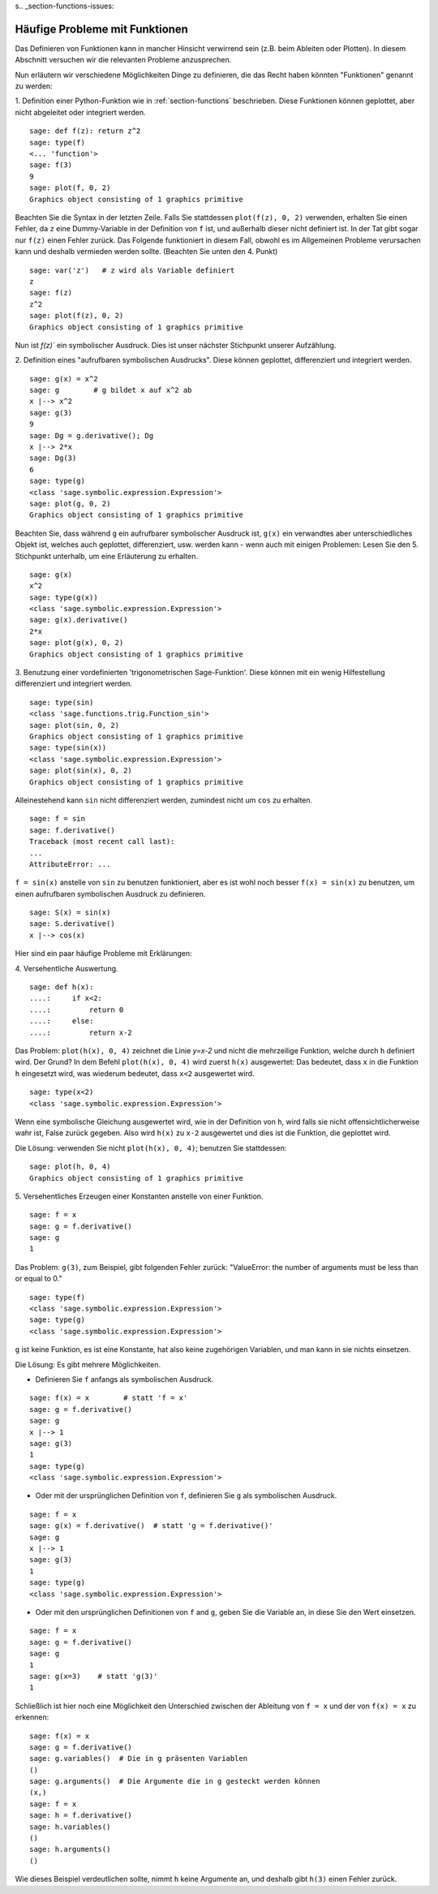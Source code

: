 s.. _section-functions-issues:

Häufige Probleme mit Funktionen
===============================

Das Definieren von Funktionen kann in mancher Hinsicht verwirrend sein
(z.B. beim Ableiten oder Plotten). In diesem Abschnitt versuchen wir
die relevanten Probleme anzusprechen.

Nun erläutern wir verschiedene Möglichkeiten Dinge zu definieren, die das
Recht haben könnten "Funktionen" genannt zu werden:

1. Definition einer Python-Funktion wie in :ref:`section-functions`
beschrieben. Diese Funktionen können geplottet, aber nicht abgeleitet
oder integriert werden.

::

       sage: def f(z): return z^2
       sage: type(f)
       <... 'function'>
       sage: f(3)
       9
       sage: plot(f, 0, 2)
       Graphics object consisting of 1 graphics primitive

Beachten Sie die Syntax in der letzten Zeile. Falls Sie stattdessen
``plot(f(z), 0, 2)`` verwenden, erhalten Sie einen Fehler, da ``z``
eine Dummy-Variable in der Definition von ``f`` ist, und außerhalb
dieser nicht definiert ist. In der Tat gibt sogar nur ``f(z)`` einen
Fehler zurück. Das Folgende funktioniert in diesem Fall, obwohl es im
Allgemeinen Probleme verursachen kann und deshalb vermieden werden
sollte. (Beachten Sie unten den 4. Punkt)

.. link

::

       sage: var('z')   # z wird als Variable definiert
       z
       sage: f(z)
       z^2
       sage: plot(f(z), 0, 2)
       Graphics object consisting of 1 graphics primitive

Nun ist `f(z)`` ein symbolischer Ausdruck. Dies ist unser nächster Stichpunkt
unserer Aufzählung.

2. Definition eines  "aufrufbaren symbolischen Ausdrucks".  Diese
können geplottet, differenziert und integriert werden.

::

       sage: g(x) = x^2
       sage: g        # g bildet x auf x^2 ab
       x |--> x^2
       sage: g(3)
       9
       sage: Dg = g.derivative(); Dg
       x |--> 2*x
       sage: Dg(3)
       6
       sage: type(g)
       <class 'sage.symbolic.expression.Expression'>
       sage: plot(g, 0, 2)
       Graphics object consisting of 1 graphics primitive

Beachten Sie, dass während ``g`` ein aufrufbarer symbolischer Ausdruck
ist, ``g(x)`` ein verwandtes aber unterschiedliches Objekt ist,
welches auch geplottet, differenziert, usw. werden kann - wenn auch
mit einigen Problemen: Lesen Sie den 5. Stichpunkt unterhalb, um eine
Erläuterung zu erhalten.

.. link

::

       sage: g(x)
       x^2
       sage: type(g(x))
       <class 'sage.symbolic.expression.Expression'>
       sage: g(x).derivative()
       2*x
       sage: plot(g(x), 0, 2)
       Graphics object consisting of 1 graphics primitive

3. Benutzung einer vordefinierten 'trigonometrischen Sage-Funktion'.
Diese können mit ein wenig Hilfestellung differenziert und integriert
werden.

::

       sage: type(sin)
       <class 'sage.functions.trig.Function_sin'>
       sage: plot(sin, 0, 2)
       Graphics object consisting of 1 graphics primitive
       sage: type(sin(x))
       <class 'sage.symbolic.expression.Expression'>
       sage: plot(sin(x), 0, 2)
       Graphics object consisting of 1 graphics primitive

Alleinestehend kann ``sin`` nicht differenziert werden, zumindest nicht
um ``cos`` zu erhalten.

::

       sage: f = sin
       sage: f.derivative()
       Traceback (most recent call last):
       ...
       AttributeError: ...

``f = sin(x)`` anstelle von ``sin`` zu benutzen funktioniert, aber
es ist wohl noch besser ``f(x) = sin(x)`` zu benutzen, um einen
aufrufbaren symbolischen Ausdruck zu definieren.

::

       sage: S(x) = sin(x)
       sage: S.derivative()
       x |--> cos(x)

Hier sind ein paar häufige Probleme mit Erklärungen:

\4. Versehentliche Auswertung.

::

       sage: def h(x):
       ....:     if x<2:
       ....:         return 0
       ....:     else:
       ....:         return x-2

Das Problem: ``plot(h(x), 0, 4)`` zeichnet die Linie `y=x-2` und nicht
die mehrzeilige Funktion, welche durch ``h`` definiert wird.  Der
Grund? In dem Befehl ``plot(h(x), 0, 4)`` wird zuerst ``h(x)``
ausgewertet: Das bedeutet, dass ``x`` in die Funktion ``h`` eingesetzt
wird, was wiederum bedeutet, dass ``x<2`` ausgewertet wird.

.. link

::

       sage: type(x<2)
       <class 'sage.symbolic.expression.Expression'>

Wenn eine symbolische Gleichung ausgewertet wird, wie in der
Definition von ``h``, wird falls sie nicht offensichtlicherweise wahr
ist, False zurück gegeben. Also wird ``h(x)`` zu ``x-2`` ausgewertet
und dies ist die Funktion, die geplottet wird.

Die Lösung: verwenden Sie nicht ``plot(h(x), 0, 4)``; benutzen Sie stattdessen:

.. link

::

       sage: plot(h, 0, 4)
       Graphics object consisting of 1 graphics primitive

\5. Versehentliches Erzeugen einer Konstanten anstelle von einer Funktion.

::

       sage: f = x
       sage: g = f.derivative()
       sage: g
       1

Das Problem: ``g(3)``, zum Beispiel, gibt folgenden Fehler zurück:
"ValueError: the number of arguments must be less than or equal to 0."

.. link

::

       sage: type(f)
       <class 'sage.symbolic.expression.Expression'>
       sage: type(g)
       <class 'sage.symbolic.expression.Expression'>

``g`` ist keine Funktion, es ist eine Konstante, hat also keine
zugehörigen Variablen, und man kann in sie nichts einsetzen.

Die Lösung: Es gibt mehrere Möglichkeiten.

- Definieren Sie ``f`` anfangs als symbolischen Ausdruck.

::

         sage: f(x) = x        # statt 'f = x'
         sage: g = f.derivative()
         sage: g
         x |--> 1
         sage: g(3)
         1
         sage: type(g)
         <class 'sage.symbolic.expression.Expression'>

- Oder mit der ursprünglichen Definition von ``f``, definieren Sie
  ``g`` als symbolischen Ausdruck.

::

         sage: f = x
         sage: g(x) = f.derivative()  # statt 'g = f.derivative()'
         sage: g
         x |--> 1
         sage: g(3)
         1
         sage: type(g)
         <class 'sage.symbolic.expression.Expression'>

- Oder mit den ursprünglichen Definitionen von ``f`` and ``g``, geben
  Sie die Variable an, in diese Sie den Wert einsetzen.

::

         sage: f = x
         sage: g = f.derivative()
         sage: g
         1
         sage: g(x=3)    # statt 'g(3)'
         1

Schließlich ist hier noch eine Möglichkeit den Unterschied zwischen der
Ableitung von ``f = x`` und der von ``f(x) = x`` zu erkennen:

::

       sage: f(x) = x
       sage: g = f.derivative()
       sage: g.variables()  # Die in g präsenten Variablen
       ()
       sage: g.arguments()  # Die Argumente die in g gesteckt werden können
       (x,)
       sage: f = x
       sage: h = f.derivative()
       sage: h.variables()
       ()
       sage: h.arguments()
       ()

Wie dieses Beispiel verdeutlichen sollte, nimmt ``h`` keine Argumente
an, und deshalb gibt ``h(3)`` einen Fehler zurück.
